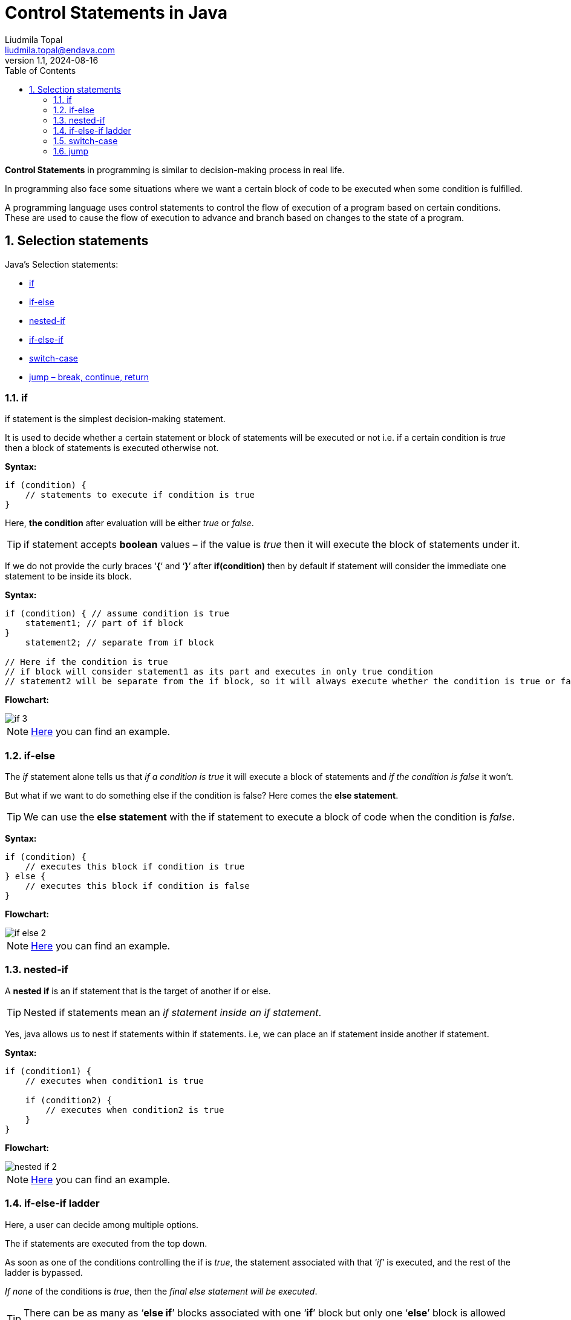 = Control Statements in Java
Liudmila Topal <liudmila.topal@endava.com>
:revnumber: 1.1
:revdate: 2024-08-16
:doctype: book
:toc: left
:sectnums:
:icons: font
:highlightjs-languages: java

*Control Statements* in programming is similar to decision-making process in real life.

In programming also face some situations where we want a certain block of code to be executed when some condition is fulfilled.

A programming language uses control statements to control the flow of execution of a program based on certain conditions.
These are used to cause the flow of execution to advance and branch based on changes to the state of a program.

== Selection statements

Java’s Selection statements:

* link:#if[if]
* link:#if_else[if-else]
* link:#nested_if[nested-if]
* link:#if_else_if[if-else-if]
* link:#switch[switch-case]
* link:#jump[jump – break, continue, return]

=== [[if]]if
if statement is the simplest decision-making statement.

It is used to decide whether a certain statement or block of statements will be executed or not i.e.
if a certain condition is _true_ then a block of statements is executed otherwise not.

*Syntax:*

[source, java]
----
if (condition) {
    // statements to execute if condition is true
}
----

Here, *the condition* after evaluation will be either _true_ or _false_.

TIP: if statement accepts *boolean* values – if the value is _true_ then it will execute the block of statements under it.

If we do not provide the curly braces ‘*{*‘ and ‘*}*’ after *if(condition)* then by default if statement will consider
the immediate one statement to be inside its block.

*Syntax:*

[source, java]
----
if (condition) { // assume condition is true
    statement1; // part of if block
}
    statement2; // separate from if block

// Here if the condition is true
// if block will consider statement1 as its part and executes in only true condition
// statement2 will be separate from the if block, so it will always execute whether the condition is true or false
----

*Flowchart:*

image::../resource/if_3.png[]

[NOTE]
====
link:statements.examples/If.java[Here] you can find an example.
====

=== [[if_else]]if-else
The _if_ statement alone tells us that _if a condition is true_ it will execute a block of statements and _if the condition is false_ it won’t.

But what if we want to do something else if the condition is false? Here comes the *else statement*.

TIP: We can use the *else statement* with the if statement to execute a block of code when the condition is _false_.

*Syntax:*
[source, java]
----
if (condition) {
    // executes this block if condition is true
} else {
    // executes this block if condition is false
}
----

*Flowchart:*

image::../resource/if-else_2.png[]

[NOTE]
====
link:statements.examples/IfElse.java[Here] you can find an example.
====

=== [[nested_if]]nested-if
A *nested if* is an if statement that is the target of another if or else.

TIP: Nested if statements mean an _if statement inside an if statement_.

Yes, java allows us to nest if statements within if statements. i.e, we can place an if statement inside another if statement.

*Syntax:*
[source, java]
----
if (condition1) {
    // executes when condition1 is true

    if (condition2) {
        // executes when condition2 is true
    }
}
----

*Flowchart:*

image::../resource/nested-if_2.png[]

[NOTE]
====
link:statements.examples/NestedIf.java[Here] you can find an example.
====

=== [[if_else_if]]if-else-if ladder
Here, a user can decide among multiple options.

The if statements are executed from the top down.

As soon as one of the conditions controlling the if is _true_, the statement associated with that ‘_if_’ is executed,
and the rest of the ladder is bypassed.

_If none_ of the conditions is _true_, then the _final else statement will be executed_.

TIP: There can be as many as ‘*else if*’ blocks associated with one ‘*if*’ block but only one ‘*else*’ block is allowed with one ‘*if*’ block.

*Syntax:*
[source, java]
----
if (condition) {
    statement;
} else {
    statement;
}
...
 else {
     statement;
 }
----

*Flowchart:*

image::../resource/if-else-if_2.png[]

[NOTE]
====
link:statements.examples/IfElseIf.java[Here] you can find an example.
====

=== [[switch]]switch-case
The *switch* statement is a multiway branch statement.

TIP: It provides an easy way to dispatch execution to different parts of code based on the value of the expression.

*Syntax:*
[source, java]
----
switch (expression) {
    case value1:
        statement1;
        break;
    case value2:
        statement2;
        break;
    ...
    case valueN:
        statementN;
        break;
    default:
        statementDefault;
}
----

[NOTE]
====
link:statements.examples/Switch.java[Here] you can find an example.
====

* The expression can be of type byte, short, int char, or an enumeration. Beginning with JDK7, the expression can also be of type String.
* Duplicate case values are not allowed.
* The default statement is optional.
* The break statement is used inside the switch to terminate a statement sequence.
* The break statements are necessary without the break keyword, statements in switch blocks fall through.
* If the break keyword is omitted, execution will continue to the next case.

TIP: More info and examples about switch statement you can find https://dev.java/learn/language-basics/switch-statement/[here].

=== [[jump]]jump
Java supports three *jump* statements: _break_, _continue_ and _return_.

These three statements transfer control to another part of the program.

* *Break:*  In Java, a break is majorly used for:
** Terminate a sequence in a switch statement (discussed above).
** To exit a loop.
** Used as a “civilized” form of goto.
* *Continue:* Sometimes it is useful to force an early iteration of a loop.
That is, you might want to continue running the loop but stop processing the remainder of the code in its body for this particular iteration.

This is, in effect, a goto just past the body of the loop, to the loop’s end.
The continue statement performs such an action.

*Flowchart:*

image::../resource/continue-1.png[]

[NOTE]
====
link:statements.examples/Continue.java[Here] you can find an example.
====

* *Return:* is used to explicitly return from a method.

That is, it causes program control to transfer back to the caller of the method.

[NOTE]
====
link:statements.examples/Return.java[Here] you can find an example.
====

TIP: More info and examples about _return_ statement you can find https://www.javatpoint.com/return-statement-in-java[here].

TIP: More info and examples about control statements you can find https://dev.java/learn/language-basics/controlling-flow/[here].